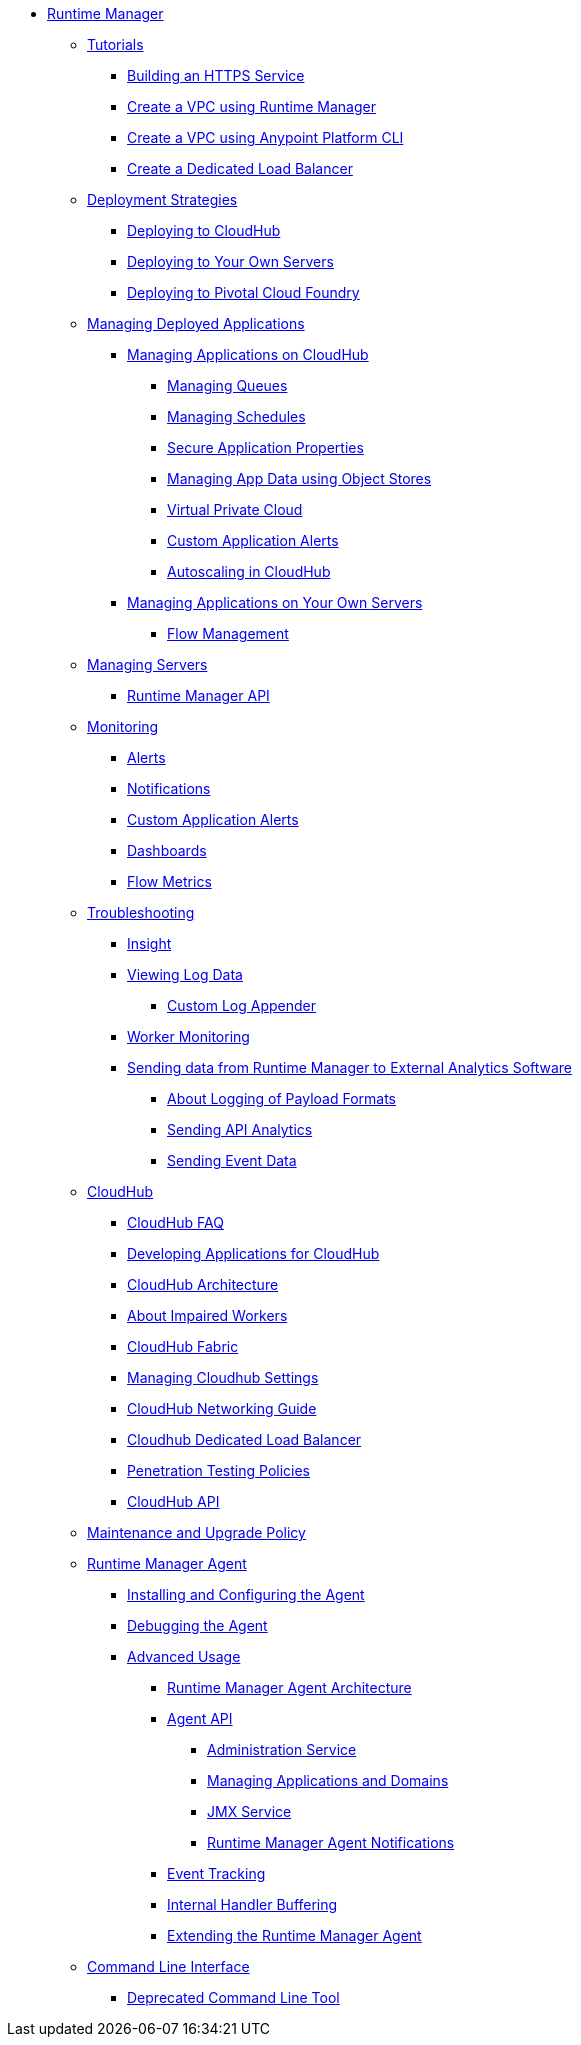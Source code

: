 // TOC File

* link:/runtime-manager/[Runtime Manager]
** link:/runtime-manager/tutorials[Tutorials]
*** link:/runtime-manager/building-an-https-service[Building an HTTPS Service]
*** link:/runtime-manager/vpc-tutorial[Create a VPC using Runtime Manager]
*** link:/runtime-manager/create-vpc-cli[Create a VPC using Anypoint Platform CLI]
*** link:/runtime-manager/dedicated-load-balancer-tutorial[Create a Dedicated Load Balancer]
** link:/runtime-manager/deployment-strategies[Deployment Strategies]
*** link:/runtime-manager/deploying-to-cloudhub[Deploying to CloudHub]
*** link:/runtime-manager/deploying-to-your-own-servers[Deploying to Your Own Servers]
*** link:/runtime-manager/deploying-to-pcf[Deploying to Pivotal Cloud Foundry]
** link:/runtime-manager/managing-deployed-applications[Managing Deployed Applications]
*** link:/runtime-manager/managing-applications-on-cloudhub[Managing Applications on CloudHub]
**** link:/runtime-manager/managing-queues[Managing Queues]
**** link:/runtime-manager/managing-schedules[Managing Schedules]
**** link:/runtime-manager/secure-application-properties[Secure Application Properties]
**** link:/runtime-manager/managing-application-data-with-object-stores[Managing App Data using Object Stores]
**** link:/runtime-manager/virtual-private-cloud[Virtual Private Cloud]
**** link:/runtime-manager/custom-application-alerts[Custom Application Alerts]
**** link:/runtime-manager/autoscaling-in-cloudhub[Autoscaling in CloudHub]
*** link:/runtime-manager/managing-applications-on-your-own-servers[Managing Applications on Your Own Servers]
**** link:/runtime-manager/flow-management[Flow Management]
** link:/runtime-manager/managing-servers[Managing Servers]
*** link:/runtime-manager/runtime-manager-api[Runtime Manager API]
** link:/runtime-manager/monitoring[Monitoring]
*** link:/runtime-manager/alerts-on-runtime-manager[Alerts]
*** link:/runtime-manager/notifications-on-runtime-manager[Notifications]
*** link:/runtime-manager/custom-application-alerts[Custom Application Alerts]
*** link:/runtime-manager/monitoring-dashboards[Dashboards]
*** link:/runtime-manager/flow-metrics[Flow Metrics]
** link:/runtime-manager/troubleshooting[Troubleshooting]
*** link:/runtime-manager/insight[Insight]
*** link:/runtime-manager/viewing-log-data[Viewing Log Data]
**** link:/runtime-manager/custom-log-appender[Custom Log Appender]
*** link:/runtime-manager/worker-monitoring[Worker Monitoring]
*** link:/runtime-manager/sending-data-from-arm-to-external-analytics-software[Sending data from Runtime Manager to External Analytics Software]
**** link:/runtime-manager/about-logging-of-payload-formats[About Logging of Payload Formats]
**** link:/runtime-manager/sending-api-analytics-from-arm-to-db[Sending API Analytics]
**** link:/runtime-manager/sending-event-data-from-arm-to-db[Sending Event Data]
** link:/runtime-manager/cloudhub[CloudHub]
*** link:/runtime-manager/cloudhub-faq[CloudHub FAQ]
*** link:/runtime-manager/developing-applications-for-cloudhub[Developing Applications for CloudHub]
*** link:/runtime-manager/cloudhub-architecture[CloudHub Architecture]
*** link:/runtime-manager/cloudhub-impaired-worker[About Impaired Workers]
*** link:/runtime-manager/cloudhub-fabric[CloudHub Fabric]
*** link:/runtime-manager/managing-cloudhub-specific-settings[Managing Cloudhub Settings]
*** link:/runtime-manager/cloudhub-networking-guide[CloudHub Networking Guide]
*** link:/runtime-manager/cloudhub-dedicated-load-balancer[Cloudhub Dedicated Load Balancer]
*** link:/runtime-manager/penetration-testing-policies[Penetration Testing Policies]
*** link:/runtime-manager/cloudhub-api[CloudHub API]
** link:/runtime-manager/maintenance-and-upgrade-policy[Maintenance and Upgrade Policy]
** link:/runtime-manager/runtime-manager-agent[Runtime Manager Agent]
*** link:/runtime-manager/installing-and-configuring-runtime-manager-agent[Installing and Configuring the Agent]
*** link:/runtime-manager/debugging-the-runtime-manager-agent[Debugging the Agent]
*** link:/runtime-manager/advanced-usage[Advanced Usage]
**** link:/runtime-manager/runtime-manager-agent-architecture[Runtime Manager Agent Architecture]
**** link:/runtime-manager/runtime-manager-agent-api[Agent API]
***** link:/runtime-manager/administration-service[Administration Service]
***** link:/runtime-manager/managing-applications-and-domains[Managing Applications and Domains]
***** link:/runtime-manager/jmx-service[JMX Service]
***** link:/runtime-manager/runtime-manager-agent-notifications[Runtime Manager Agent Notifications]
**** link:/runtime-manager/event-tracking[Event Tracking]
**** link:/runtime-manager/internal-handler-buffering[Internal Handler Buffering]
**** link:/runtime-manager/extending-the-runtime-manager-agent[Extending the Runtime Manager Agent]
** link:/runtime-manager/anypoint-platform-cli[Command Line Interface]
*** link:/runtime-manager/command-line-tools[Deprecated Command Line Tool]
